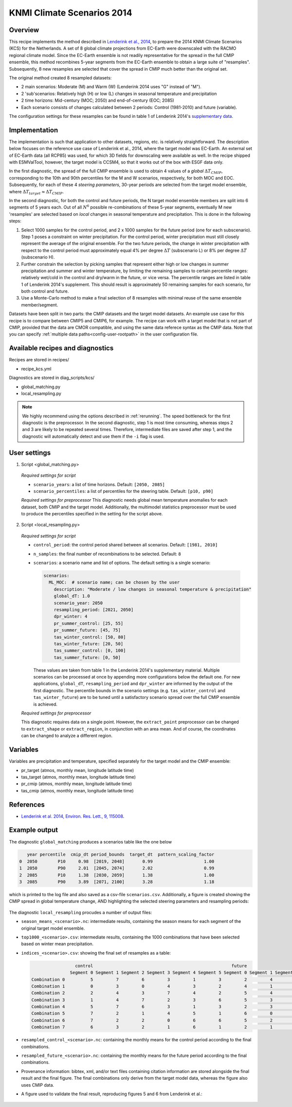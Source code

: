 .. _recipe_kcs:

KNMI Climate Scenarios 2014
===========================

Overview
--------

This recipe implements the method described in `Lenderink et al., 2014 <https://doi.org/10.1088/1748-9326/9/11/115008>`_, to prepare the 2014 KNMI Climate Scenarios (KCS) for the Netherlands. A set of 8 global climate projections from EC-Earth were downscaled with the RACMO regional climate model. Since the EC-Earth ensemble is not readily representative for the spread in the full CMIP ensemble, this method recombines 5-year segments from the EC-Earth ensemble to obtain a large suite of "resamples". Subsequently, 8 new resamples are selected that cover the spread in CMIP much better than the original set.

The original method created 8 resampled datasets:

* 2 main scenarios: Moderate (M) and Warm (W) (Lenderink 2014 uses "G" instead of "M").
* 2 'sub'scenarios: Relatively high (H) or low (L) changes in seasonal temperature and precipitation
* 2 time horizons: Mid-century (MOC; 2050) and end-of-century (EOC; 2085)
* Each scenario consists of changes calculated between 2 periods: Control (1981-2010) and future (variable).

The configuration settings for these resamples can be found in table 1 of Lenderink 2014's `supplementary data <https://iopscience.iop.org/1748-9326/9/11/115008/media/erl503687suppdata.pdf>`_.

Implementation
--------------

The implementation is such that application to other datasets, regions, etc. is relatively straightforward. The description below focuses on the reference use case of Lenderink et al., 2014, where the target model was EC-Earth. An external set of EC-Earth data (all RCP85) was used, for which 3D fields for downscaling were available as well. In the recipe shipped with ESMValTool, however, the target model is CCSM4, so that it works out of the box with ESGF data only.

In the first diagnostic, the spread of the full CMIP ensemble is used to obtain 4 values of a *global* :math:`{\Delta}T_{CMIP}`, corresponding to the 10th and 90th percentiles for the M and W scenarios, respectively, for both MOC and EOC. Subsequently, for each of these 4 *steering parameters*, 30-year periods are selected from the target model ensemble, where :math:`{\Delta}T_{target}{\approx}{\Delta}T_{CMIP}`.

In the second diagnostic, for both the control and future periods, the N target model ensemble members are split into 6 segments of 5 years each. Out of all :math:`N^6` possible re-combinations of these 5-year segments, eventually M new 'resamples' are selected based on *local* changes in seasonal temperature and precipitation. This is done in the following steps:

1. Select 1000 samples for the control period, and 2 x 1000 samples for the future period (one for each subscenario). Step 1 poses a constraint on winter precipitation. For the control period, winter precipitation must still closely represent the average of the original ensemble. For the two future periods, the change in winter precipitation with respect to the control period must approximately equal 4% per degree :math:`{\Delta}T` (subscenario L) or 8% per degree :math:`{\Delta}T` (subscenario H).
2. Further constrain the selection by picking samples that represent either high or low changes in summer precipitation and summer and winter temperature, by limiting the remaining samples to certain percentile ranges: relatively wet/cold in the control and dry/warm in the future, or vice versa. The percentile ranges are listed in table 1 of Lenderink 2014's supplement. This should result is approximately 50 remaining samples for each scenario, for both control and future.
3. Use a Monte-Carlo method to make a final selection of 8 resamples with minimal reuse of the same ensemble member/segment.

Datasets have been split in two parts: the CMIP datasets and the target model datasets. An example use case for this recipe is to compare between CMIP5 and CMIP6, for example. The recipe can work with a target model that is not part of CMIP, provided that the data are CMOR compatible, and using the same data referece syntax as the CMIP data. Note that you can specify :ref:`multiple data paths<config-user-rootpath>` in the user configuration file.


Available recipes and diagnostics
---------------------------------

Recipes are stored in recipes/

- recipe_kcs.yml

Diagnostics are stored in diag_scripts/kcs/

- global_matching.py
- local_resampling.py

.. note::
    We highly recommend using the options described in :ref:`rerunning`. The speed bottleneck for the first diagnostic is the preprocessor. In the second diagnostic, step 1 is most time consuming, whereas steps 2 and 3 are likely to be repeated several times. Therefore, intermediate files are saved after step 1, and the diagnostic will automatically detect and use them if the ``-i`` flag is used.

User settings
-------------

1. Script <global_matching.py>

  *Required settings for script*

  * ``scenario_years``: a list of time horizons. Default: ``[2050, 2085]``
  * ``scenario_percentiles``: a list of percentiles for the steering table. Default: ``[p10, p90]``

  *Required settings for preprocessor*
  This diagnostic needs global mean temperature anomalies for each dataset, both CMIP and the target model. Additionally, the multimodel statistics preprocessor must be used to produce the percentiles specified in the setting for the script above.

2. Script <local_resampling.py>

  *Required settings for script*

  * ``control_period``: the control period shared between all scenarios. Default: ``[1981, 2010]``
  * ``n_samples``: the final number of recombinations to be selected. Default: ``8``
  * ``scenarios``: a scenario name and list of options. The default setting is a single scenario:

    .. code-block:: yaml

        scenarios:
          ML_MOC:  # scenario name; can be chosen by the user
            description: "Moderate / low changes in seasonal temperature & precipitation"
            global_dT: 1.0
            scenario_year: 2050
            resampling_period: [2021, 2050]
            dpr_winter: 4
            pr_summer_control: [25, 55]
            pr_summer_future: [45, 75]
            tas_winter_control: [50, 80]
            tas_winter_future: [20, 50]
            tas_summer_control: [0, 100]
            tas_summer_future: [0, 50]

    These values are taken from table 1 in the Lenderink 2014's supplementary material. Multiple scenarios can be processed at once by appending more configurations below the default one. For new applications, ``global_dT``, ``resampling_period`` and ``dpr_winter`` are informed by the output of the first diagnostic. The percentile bounds in the scenario settings (e.g. ``tas_winter_control`` and ``tas_winter_future``) are to be tuned until a satisfactory scenario spread over the full CMIP ensemble is achieved.

  *Required settings for preprocessor*

  This diagnostic requires data on a single point. However, the ``extract_point`` preprocessor can be changed to ``extract_shape`` or ``extract_region``, in conjunction with an area mean. And of course, the coordinates can be changed to analyze a different region.

Variables
---------

Variables are precipitation and temperature, specified separately for the target model and the CMIP ensemble:

* pr_target (atmos, monthly mean, longitude latitude time)
* tas_target (atmos, monthly mean, longitude latitude time)
* pr_cmip (atmos, monthly mean, longitude latitude time)
* tas_cmip (atmos, monthly mean, longitude latitude time)

References
----------

* `Lenderink et al. 2014, Environ. Res. Lett., 9, 115008 <https://doi.org/10.1088/1748-9326/9/11/115008>`_.

Example output
--------------

The diagnostic ``global_matching`` produces a scenarios table like the one below

.. code-block:: python

       year percentile  cmip_dt period_bounds  target_dt  pattern_scaling_factor
    0  2050        P10     0.98  [2019, 2048]       0.99                    1.00
    1  2050        P90     2.01  [2045, 2074]       2.02                    0.99
    2  2085        P10     1.38  [2030, 2059]       1.38                    1.00
    3  2085        P90     3.89  [2071, 2100]       3.28                    1.18


which is printed to the log file and also saved as a csv-file ``scenarios.csv``.
Additionally, a figure is created showing the CMIP spread in global temperature change,
AND highlighting the selected steering parameters and resampling periods:

.. _fig_kcs_global_matching:
.. figure::  /recipes/figures/kcs/global_matching.png
   :align:   center

The diagnostic ``local_resampling`` procudes a number of output files:

* ``season_means_<scenario>.nc``: intermediate results, containing the season means for each segment of the original target model ensemble.
* ``top1000_<scenario>.csv``: intermediate results, containing the 1000 combinations that have been selected based on winter mean precipitation.
* ``indices_<scenario>.csv``: showing the final set of resamples as a table:

  .. code-block:: python

                      control                                                      future
                    Segment 0 Segment 1 Segment 2 Segment 3 Segment 4 Segment 5 Segment 0 Segment 1 Segment 2 Segment 3 Segment 4 Segment 5
     Combination 0          5         7         6         3         1         3         2         4         2         4         7         7
     Combination 1          0         3         0         4         3         2         4         1         6         1         3         0
     Combination 2          2         4         3         7         4         2         5         4         6         6         4         2
     Combination 3          1         4         7         2         3         6         5         3         1         7         4         1
     Combination 4          5         7         6         3         1         3         2         3         0         6         1         7
     Combination 5          7         2         1         4         5         1         6         0         4         2         3         3
     Combination 6          7         2         2         0         6         6         5         2         1         5         4         2
     Combination 7          6         3         2         1         6         1         2         1         0         2         1         3


* ``resampled_control_<scenario>.nc``: containing the monthly means for the control period according to the final combinations.
* ``resampled_future_<scenario>.nc``: containing the monthly means for the future period according to the final combinations.

* Provenance information: bibtex, xml, and/or text files containing citation information are stored alongside the final result and the final figure.
  The final combinations only derive from the target model data, whereas the figure also uses CMIP data.
* A figure used to validate the final result, reproducing figures 5 and 6 from Lenderink et al.:

.. _fig_kcs_local_validation:
.. figure::  /recipes/figures/kcs/local_validation_2085.png
   :align:   center

